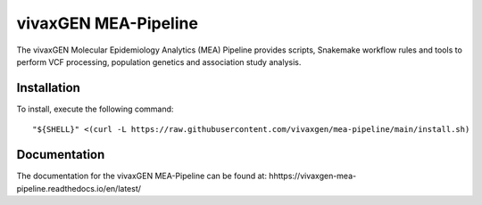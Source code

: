 vivaxGEN MEA-Pipeline
=====================

The vivaxGEN Molecular Epidemiology Analytics (MEA) Pipeline provides scripts, Snakemake workflow
rules and tools to perform VCF processing, population genetics and association study analysis.


Installation
------------

To install, execute the following command::

	"${SHELL}" <(curl -L https://raw.githubusercontent.com/vivaxgen/mea-pipeline/main/install.sh)


Documentation
-------------

The documentation for the vivaxGEN MEA-Pipeline can be found at: hhttps://vivaxgen-mea-pipeline.readthedocs.io/en/latest/



